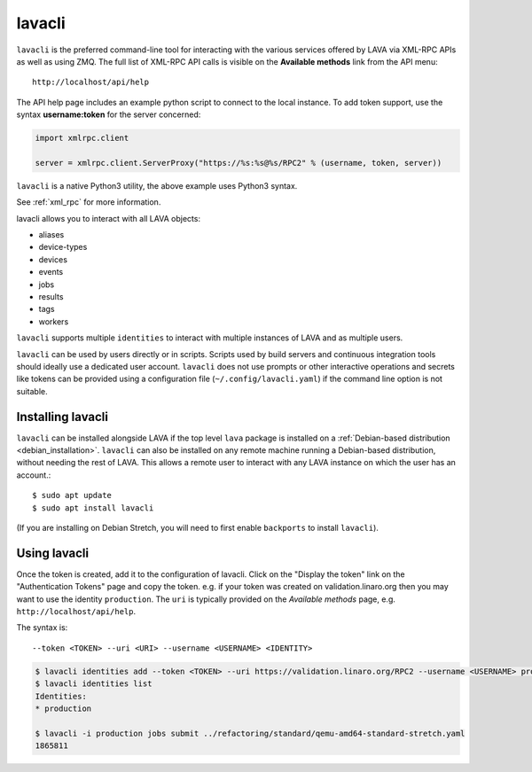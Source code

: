 .. index:: lavacli

.. _lavacli:

lavacli
#######

``lavacli`` is the preferred command-line tool for interacting with the
various services offered by LAVA via XML-RPC APIs as well as using ZMQ.
The full list of XML-RPC API calls is visible on the **Available
methods** link from the API menu::

 http://localhost/api/help

The API help page includes an example python script to connect to the local
instance. To add token support, use the syntax **username:token** for the
server concerned:

.. code-block:: python

 import xmlrpc.client

 server = xmlrpc.client.ServerProxy("https://%s:%s@%s/RPC2" % (username, token, server))

``lavacli`` is a native Python3 utility, the above example uses Python3
syntax.

See :ref:`xml_rpc` for more information.

lavacli allows you to interact with all LAVA objects:

* aliases
* device-types
* devices
* events
* jobs
* results
* tags
* workers

``lavacli`` supports multiple ``identities`` to interact with multiple
instances of LAVA and as multiple users.

``lavacli`` can be used by users directly or in scripts. Scripts used
by build servers and continuous integration tools should ideally use a
dedicated user account. ``lavacli`` does not use prompts or other
interactive operations and secrets like tokens can be provided using a
configuration file (``~/.config/lavacli.yaml``) if the command line
option is not suitable.

.. _installing_lavacli:

Installing lavacli
******************

``lavacli`` can be installed alongside LAVA if the top level ``lava``
package is installed on a :ref:`Debian-based distribution
<debian_installation>`. ``lavacli`` can also be installed on any remote
machine running a Debian-based distribution, without needing the rest
of LAVA. This allows a remote user to interact with any LAVA instance
on which the user has an account.::

  $ sudo apt update
  $ sudo apt install lavacli

(If you are installing on Debian Stretch, you will need to first enable
``backports`` to install ``lavacli``).

.. _using_lavacli:

Using lavacli
*************

Once the token is created, add it to the configuration of lavacli.
Click on the "Display the token" link on the "Authentication Tokens"
page and copy the token. e.g. if your token was created on
validation.linaro.org then you may want to use the identity
``production``. The ``uri`` is typically provided on the *Available
methods* page, e.g. ``http://localhost/api/help``.

The syntax is::

 --token <TOKEN> --uri <URI> --username <USERNAME> <IDENTITY>

.. code-block:: none

   $ lavacli identities add --token <TOKEN> --uri https://validation.linaro.org/RPC2 --username <USERNAME> production
   $ lavacli identities list
   Identities:
   * production

   $ lavacli -i production jobs submit ../refactoring/standard/qemu-amd64-standard-stretch.yaml
   1865811

